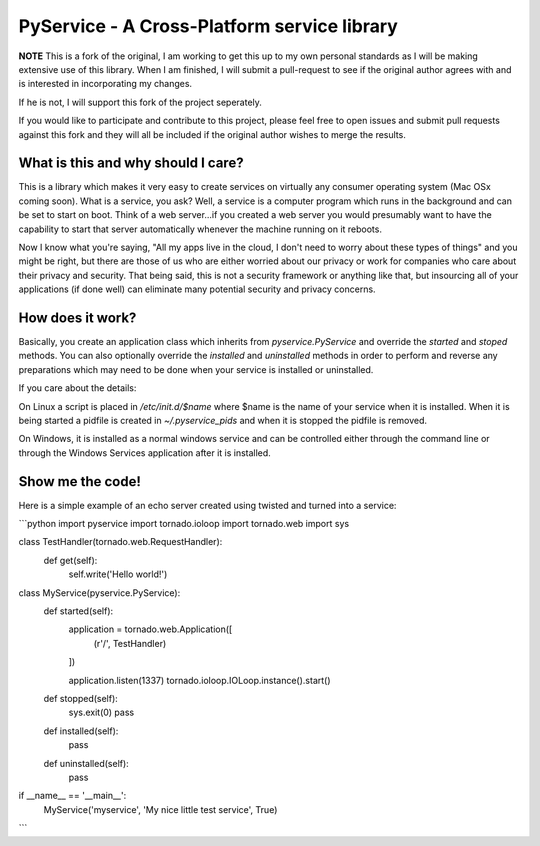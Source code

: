 PyService - A Cross-Platform service library
============================================

**NOTE** This is a fork of the original, I am working to get this up
to my own personal standards as I will be making extensive use of this
library. When I am finished, I will submit a pull-request to see if the
original author agrees with and is interested in incorporating my changes.

If he is not, I will support this fork of the project seperately.

If you would like to participate and contribute to this project, please
feel free to open issues and submit pull requests against this fork and
they will all be included if the original author wishes to merge the results.

What is this and why should I care?
-----------------------------------

This is a library which makes it very easy to create services on virtually
any consumer operating system (Mac OSx coming soon). What is a service, you
ask? Well, a service is a computer program which runs in the background and
can be set to start on boot. Think of a web server...if you created a web
server you would presumably want to have the capability to start that server
automatically whenever the machine running on it reboots.

Now I know what you're saying, "All my apps live in the cloud, I don't need
to worry about these types of things" and you might be right, but there are
those of us who are either worried about our privacy or work for companies
who care about their privacy and security. That being said, this is not a
security framework or anything like that, but insourcing all of your
applications (if done well) can eliminate many potential security and
privacy concerns.

How does it work?
-----------------

Basically, you create an application class which inherits from
`pyservice.PyService` and override the `started` and `stoped` methods.
You can also optionally override the `installed` and `uninstalled` methods
in order to perform and reverse any preparations which may need to be done
when your service is installed or uninstalled.

If you care about the details:

On Linux a script is placed in `/etc/init.d/$name` where $name is the
name of your service when it is installed. When it is being started a
pidfile is created in `~/.pyservice_pids` and when it is stopped the
pidfile is removed.

On Windows, it is installed as a normal windows service and can be controlled
either through the command line or through the Windows Services application
after it is installed.

Show me the code!
-----------------

Here is a simple example of an echo server created using twisted and turned
into a service:

```python
import pyservice
import tornado.ioloop
import tornado.web
import sys

class TestHandler(tornado.web.RequestHandler):
    def get(self):
        self.write('Hello world!')

class MyService(pyservice.PyService):
    def started(self):
        application = tornado.web.Application([
            (r'/', TestHandler)
        ])

        application.listen(1337)
        tornado.ioloop.IOLoop.instance().start()

    def stopped(self):
        sys.exit(0)
        pass

    def installed(self):
        pass

    def uninstalled(self):
        pass

if __name__ == '__main__':
    MyService('myservice', 'My nice little test service', True)
```

